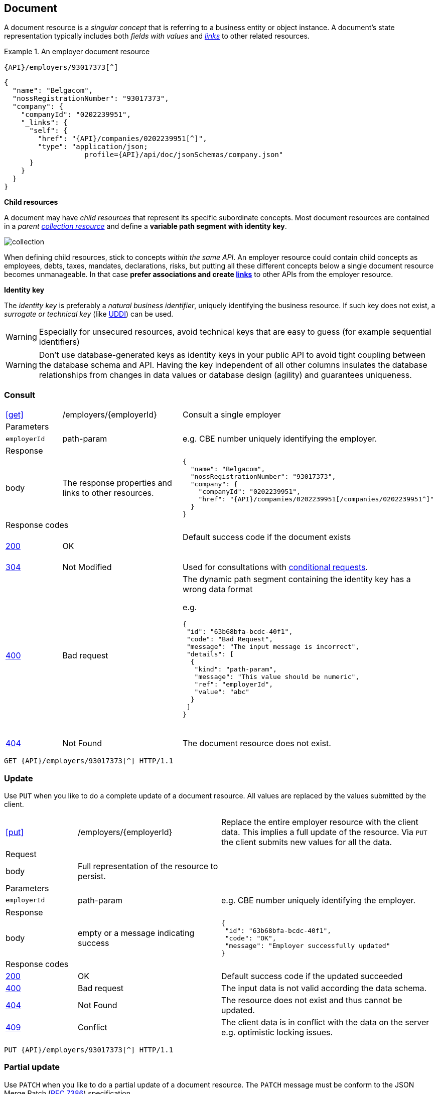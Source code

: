 == Document

A document resource is a _singular concept_ that is referring to a business entity or object instance. A document’s state representation typically includes both _fields with values_ and <<HAL links,_links_>> to other related resources.

.An employer document resource
====
​​`{API}/employers/93017373[^]`

[subs="normal"]
```json
{
  "name": "Belgacom",
  "nossRegistrationNumber": "93017373",
  "company": {
    "companyId": "0202239951",
    "_links": {
      "self": {
        "href": "{API}/companies/0202239951[^]",
        "type": "application/json; 
                   profile={API}/api/doc/jsonSchemas/company.json"
      }
    }
  }
}
```
====

*Child resources*

A document may have _child resources_ that represent its specific subordinate concepts. Most document resources are contained in a _parent <<Collection,collection resource>>_ and define a *variable path segment with identity key*.

image::collection.png[]

When defining child resources, stick to concepts _within the same API_. An employer resource could contain child concepts as employees, debts, taxes, mandates, declarations, risks, but putting all these different concepts below a single document resource becomes unmanageable. In that case *prefer associations and create <<document-links,links>>* to other APIs from the employer resource.  

*Identity key*

The _identity key_ is preferably a _natural business identifier_, uniquely identifying the business resource. If such key does not exist, a _surrogate or technical key_ (like http://tools.ietf.org/html/rfc4122[UDDI^]) can be used.

WARNING: Especially for unsecured resources, avoid technical keys that are easy to guess (for example sequential identifiers)

WARNING: Don't use database-generated keys as identity keys in your public API to avoid tight coupling between the database schema and API. Having the key independent of all other columns insulates the database relationships from changes in data values or database design (agility) and guarantees uniqueness.


=== Consult

[cols="1,2,3"]
|===
|​​​​​​​​​<<get>>
|/employers/{employerId}
|Consult a single employer 

3+|​​​Parameters

|`employerId`|path-param|e.g. CBE number uniquely identifying the employer.

3+|Response

|body
|The response properties and links to other resources.
a|
[source,json, subs="normal"]
----
​​​{
  "name": "Belgacom",
  "nossRegistrationNumber": "93017373",
  "company": {
    "companyId": "0202239951",
    "href": "{API}/companies/0202239951[/companies/0202239951^]"
  }
}
----

3+|Response codes
​​|<<http-200,200>>
|OK
|Default success code if the document exists

​​|<<http-304,304>>
|Not Modified
|Used for consultations with <<Conditional requests,conditional requests>>.

|<<http-400,400>>
|Bad request
a|The dynamic path segment containing the identity key has a wrong data format

e.g.
[source,json]
----
{
 "id": "63b68bfa-bcdc-40f1",
 "code": "Bad Request",
 "message": "The input message is incorrect",
 "details": [
  {
   "kind": "path-param",
   "message": "This value should be numeric",
   "ref": "employerId",
   "value": "abc"
  }
 ]
}
----
​|<<http-404,404>>
|Not Found
|The document resource does not exist.
​
|===

[subs="normal"]
```
GET {API}/employers/93017373[^] HTTP/1.1
```

=== Update

Use `PUT` when you like to do a complete update of a document resource. All values are replaced by the values submitted by the client.

[cols="1,2,3"]
|===
|​​​​​​​​​<<put>>
|/employers/{employerId}
|Replace the entire employer resource with the client data. This implies a full update of the resource. Via `PUT` the client submits new values for all the data. 

3+|Request

|body
|Full representation of the resource to persist.
|

3+|​​​Parameters

|`employerId`|path-param|e.g. CBE number uniquely identifying the employer.

3+|Response

|body
|empty or a message indicating success
a|
[source,json]
----
​​​{
 "id": "63b68bfa-bcdc-40f1",
 "code": "OK",
 "message": "Employer successfully updated"
}

----

3+|Response codes
​​|<<http-200,200>>
|OK
|Default success code if the updated succeeded

|<<http-400,400>>
|Bad request
|The input data is not valid according the data schema.

|<<http-404,404>>
|Not Found
|The resource does not exist and thus cannot be updated.
​
|<<http-409,409>>
|Conflict
|The client data is in conflict with the data on the server e.g. optimistic locking issues.
​
|===

[subs="normal"]
```
PUT {API}/employers/93017373[^] HTTP/1.1
```

=== Partial update

Use `PATCH` when you like to do a partial update of a document resource. The `PATCH` message must be conform to the JSON Merge Patch (https://tools.ietf.org/html/rfc7386[RFC 7386]) specification. 

[cols="1,2,3"]
|===
|​​​​​​​​​<<patch>>
|/employers/{employerId}
|Performs a partial update of an existing employer. 

3+|Request

|body
|JSON Merge Patch 
a|
[source,json]
----
​​​{
  "bankrupt": false
  "bankruptDate": null
}
----

3+|​​​Parameters

|`employerId`|path-param|e.g. CBE number uniquely identifying the employer.

3+|Response

|body
|empty or a message indicating success
a|
[source,json]
----
​​​{
 "id": "63b68bfa-bcdc-40f1",
 "code": "OK",
 "message": "Employer successfully updated"
}
----

3+|Response codes
​​|<<http-200,200>>
|OK
|Default success code if the updated succeeded

|<<http-400,400>>
|Bad request
|The input data is not valid according the data schema.

|<<http-404,404>>
|Not Found
|The resource does not exist and thus cannot be updated.
​
|<<http-409,409>>
|Conflict
|The client data is in conflict with the data on the server e.g. optimistic locking issues.
​
|===

[subs="normal"]
```
PATCH {API}/employers/93017373[^] HTTP/1.1
```

=== Remove

Use `DELETE` when you like to delete a document resource.

[cols="1,2,3"]
|===
|​​​​​​​​​<<delete>>
|/employers/{employerId}
|Deletes an employer. 

3+|​​​Parameters

|`employerId`|path-param|e.g. CBE number uniquely identifying the employer.

3+|Response

|body
|empty or a message indicating success
a|
[source,json]
----
​​​{
 "id": "63b68bfa-bcdc-40f1",
 "code": "OK",
 "message": "Employer successfully deleted"
}
----

3+|Response codes
​​|<<http-200,200>>
|OK
|Default success code if the updated succeeded

|<<http-400,400>>
|Bad request
|The input data is not valid according the data schema.

|<<http-404,404>>
|Not Found
|The resource does not exist and thus cannot be updated.
​
|===

[subs="normal"]
```
DELETE {API}/employers/93017373[^] HTTP/1.1
```


=== Api resource

A special kind of document resource is `/api` which contains entry points to our API and links to its documentation.

[cols="1,2,3"]
|===
|​​​​​​​​​<<get>>
|/api
|Retrieve documentation and entry points for this API. 

3+|​​​Parameters

3+|Response

|body
a|The api response contains links to the API entry points. 

<1> Link to the root collections

<2> Link to the HTML documentation

<3> Link to the Swagger specification

<4> Link to the healthCheck resource
a|
[source,json]
----
​​​{
 "_links": {
  "resource:companies": { <1>
   "href": "/REST/demo/v1/companies"
  },
  "resource:employers": {
   "href": "/REST/demo/v1/employers"
  },
  "doc": { <2>
   "href": "/REST/demo/v1/api/doc/html",
   "type": "text/html"
  },
  "swagger": { <3>
   "href": "/REST/demo/v1/api/doc/swagger",
   "type": "application/json"
  },
  "healthCheck": { <4>
   "href": "/REST/demo/v1/api/healthCheck",
   "type": "application/xml"
  }
 }
}
----

3+|Response codes
​​|<<http-200,200>>
|OK
|Default success code
​
|===

[subs="normal"]
```
GET {API}/api[^] HTTP/1.1
```
